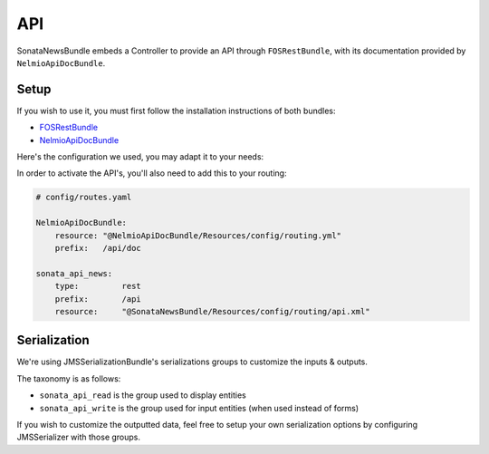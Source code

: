 API
===

SonataNewsBundle embeds a Controller to provide an API through ``FOSRestBundle``,
with its documentation provided by ``NelmioApiDocBundle``.

Setup
-----

If you wish to use it, you must first follow the installation instructions of both bundles:

* `FOSRestBundle <https://github.com/FriendsOfSymfony/FOSRestBundle>`_
* `NelmioApiDocBundle <https://github.com/nelmio/NelmioApiDocBundle>`_

Here's the configuration we used, you may adapt it to your needs:

.. configuration-block::

    .. code-block:: yaml

        # config/packages/fos_rest.yaml

        fos_rest:
            param_fetcher_listener: true
            body_listener:          true
            format_listener:        true
            view:
                view_response_listener: force
            body_converter:
                enabled: true
                validate: true

    .. code-block:: yaml

        # config/packages/sensio_framework_extra.yaml

        sensio_framework_extra:
            view:    { annotations: false }
            router:  { annotations: true }
            request: { converters: true }

    .. code-block:: yaml

        # config/packages/twig.yaml

        twig:
            exception_controller: 'FOS\RestBundle\Controller\ExceptionController::showAction'

    .. code-block:: yaml

        # config/packages/jms_serializer.yaml

        jms_serializer:
            visitors:
                xml_serialization:
                    format_output: '%kernel.debug%'
            metadata:
                directories:
                    ApplicationSonataNewsBundle:
                        namespace_prefix: 'Application\Sonata\NewsBundle\'
                        path: '@ApplicationSonataNewsBundle/Resources/config/serializer'
                    SonataDatagridBundle:
                        namespace_prefix: 'Sonata\DatagridBundle\'
                        path: '@SonataDatagridBundle/Resources/config/serializer'

In order to activate the API's, you'll also need to add this to your routing:

.. code-block:: yaml

    # config/routes.yaml

    NelmioApiDocBundle:
        resource: "@NelmioApiDocBundle/Resources/config/routing.yml"
        prefix:   /api/doc

    sonata_api_news:
        type:         rest
        prefix:       /api
        resource:     "@SonataNewsBundle/Resources/config/routing/api.xml"

Serialization
-------------

We're using JMSSerializationBundle's serializations groups to customize the inputs & outputs.

The taxonomy is as follows:

* ``sonata_api_read`` is the group used to display entities
* ``sonata_api_write`` is the group used for input entities (when used instead of forms)

If you wish to customize the outputted data, feel free to setup your own serialization options
by configuring JMSSerializer with those groups.
